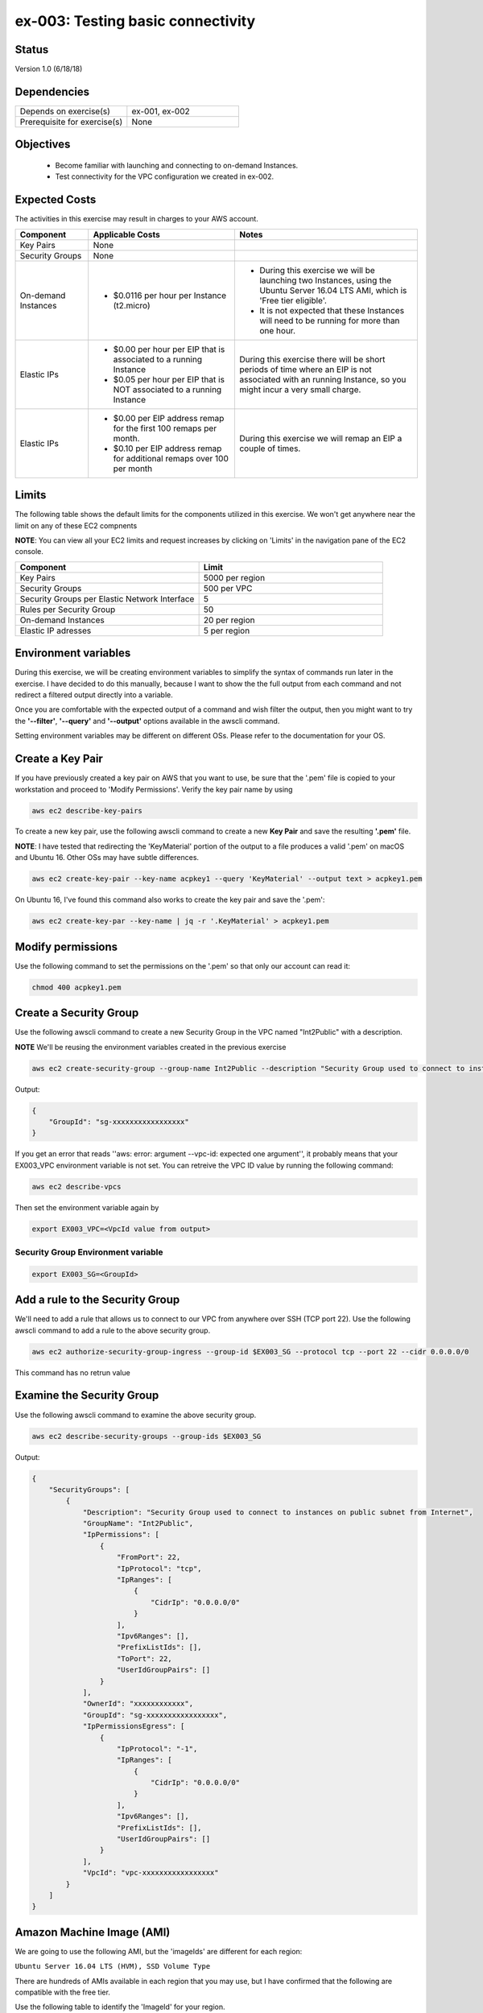 ex-003: Testing basic connectivity
==================================

Status
------
Version 1.0 (6/18/18)

Dependencies
------------
.. list-table::
   :widths: 25, 25
   :header-rows: 0

   * - Depends on exercise(s)
     - ex-001, ex-002
   * - Prerequisite for exercise(s)
     - None

Objectives
----------

    - Become familiar with launching and connecting to on-demand Instances.
    - Test connectivity for the VPC configuration we created in ex-002.

Expected Costs
--------------
The activities in this exercise may result in charges to your AWS account.

.. list-table::
   :widths: 20, 40, 50
   :header-rows: 1

   * - Component
     - Applicable Costs
     - Notes
   * - Key Pairs
     - None
     - 
   * - Security Groups
     - None
     -
   * - On-demand Instances
     - 
        + $0.0116 per hour per Instance (t2.micro)
     - 
        + During this exercise we will be launching two Instances, using the Ubuntu Server 16.04 LTS AMI, which is 'Free tier eligible'.
        + It is not expected that these Instances will need to be running for more than one hour. 
   * - Elastic IPs
     - 
        + $0.00 per hour per EIP that is associated to a running Instance
        + $0.05 per hour per EIP that is NOT associated to a running Instance
     - During this exercise there will be short periods of time where an EIP is not associated with an running Instance, so you might incur a very small charge.
   * - Elastic IPs
     - 
        + $0.00 per EIP address remap for the first 100 remaps per month.
        + $0.10 per EIP address remap for additional remaps over 100 per month
     - During this exercise we will remap an EIP a couple of times.  

Limits
------
The following table shows the default limits for the components utilized in this exercise.  We won't get anywhere near the limit on any of these EC2 compnents

**NOTE**: You can view all your EC2 limits and request increases by clicking on 'Limits' in the navigation pane of the EC2 console.

.. list-table::
   :widths: 25, 25
   :header-rows: 1

   * - **Component**
     - **Limit**
   * - Key Pairs
     - 5000 per region
   * - Security Groups
     - 500 per VPC
   * - Security Groups per Elastic Network Interface
     - 5
   * - Rules per Security Group
     - 50
   * - On-demand Instances
     - 20 per region
   * - Elastic IP adresses
     - 5 per region

Environment variables
---------------------
During this exercise, we will be creating environment variables to simplify the syntax of commands run later in the exercise. I have decided to do this manually, because I want to show the the full output from each command and not redirect a filtered output directly into a variable.

Once you are comfortable with the expected output of a command and wish filter the output, then you might want to try the **'--filter'**, **'--query'** and **'--output'** options available in the awscli command.

Setting environment variables may be different on different OSs. Please refer to the documentation for your OS.

Create a Key Pair
-----------------
If you have previously created a key pair on AWS that you want to use, be sure that the '.pem' file is copied to your workstation and proceed to 'Modify Permissions'.  Verify the key pair name by using 

.. code-block::

   aws ec2 describe-key-pairs

To create a new key pair, use the following awscli command to create a new **Key Pair** and save the resulting **'.pem'** file.

**NOTE**: I have tested that redirecting the 'KeyMaterial' portion of the output to a file produces a valid '.pem' on macOS and Ubuntu 16. Other OSs may have subtle differences.

.. code-block::
    
    aws ec2 create-key-pair --key-name acpkey1 --query 'KeyMaterial' --output text > acpkey1.pem

On Ubuntu 16, I've found this command also works to create the key pair and save the '.pem':

.. code-block::

   aws ec2 create-key-par --key-name | jq -r '.KeyMaterial' > acpkey1.pem

Modify permissions
------------------
Use the following command to set the permissions on the '.pem' so that only our account can read it:

.. code-block::
    
    chmod 400 acpkey1.pem

Create a Security Group
-----------------------
Use the following awscli command to create a new Security Group in the VPC named "Int2Public" with a description.

**NOTE** We'll be reusing the environment variables created in the previous exercise

.. code-block::

    aws ec2 create-security-group --group-name Int2Public --description "Security Group used to connect to instances on public subnet from Internet" --vpc-id $EX003_VPC

Output:

.. code-block::

    {
        "GroupId": "sg-xxxxxxxxxxxxxxxxx"
    }

If you get an error that reads ''aws: error: argument --vpc-id: expected one argument'', it probably means that your EX003_VPC environment variable is not set.  You can retreive the VPC ID value by running the following command:

.. code-block::

   aws ec2 describe-vpcs

Then set the environment variable again by

.. code-block::

   export EX003_VPC=<VpcId value from output>
  

Security Group Environment variable
~~~~~~~~~~~~~~~~~~~~
.. code-block::

    export EX003_SG=<GroupId>

Add a rule to the Security Group
--------------------------------
We'll need to add a rule that allows us to connect to our VPC from anywhere over SSH (TCP port 22). Use the following awscli command to add a rule to the above security group.

.. code-block::

    aws ec2 authorize-security-group-ingress --group-id $EX003_SG --protocol tcp --port 22 --cidr 0.0.0.0/0

This command has no retrun value

Examine the Security Group
--------------------------
Use the following awscli command to examine the above security group.

.. code-block::

    aws ec2 describe-security-groups --group-ids $EX003_SG

Output:

.. code-block::

    {
        "SecurityGroups": [
            {
                "Description": "Security Group used to connect to instances on public subnet from Internet",
                "GroupName": "Int2Public",
                "IpPermissions": [
                    {
                        "FromPort": 22,
                        "IpProtocol": "tcp",
                        "IpRanges": [
                            {
                                "CidrIp": "0.0.0.0/0"
                            }
                        ],
                        "Ipv6Ranges": [],
                        "PrefixListIds": [],
                        "ToPort": 22,
                        "UserIdGroupPairs": []
                    }
                ],
                "OwnerId": "xxxxxxxxxxxx",
                "GroupId": "sg-xxxxxxxxxxxxxxxxx",
                "IpPermissionsEgress": [
                    {
                        "IpProtocol": "-1",
                        "IpRanges": [
                            {
                                "CidrIp": "0.0.0.0/0"
                            }
                        ],
                        "Ipv6Ranges": [],
                        "PrefixListIds": [],
                        "UserIdGroupPairs": []
                    }
                ],
                "VpcId": "vpc-xxxxxxxxxxxxxxxxx"
            }
        ]
    }

Amazon Machine Image (AMI)
--------------------------
We are going to use the following AMI, but the 'imageIds' are different for each region:

``Ubuntu Server 16.04 LTS (HVM), SSD Volume Type``

There are hundreds of AMIs available in each region that you may use, but I have confirmed that the following are compatible with the free tier.

Use the following table to identify the 'ImageId' for your region.

.. list-table::
   :widths: 25, 25, 25, 25, 25, 25
   :header-rows: 0

   * - **Region**
     - **ImageId**
     - **Region**
     - **ImageId**
     - **Region**
     - **ImageId**
   * - us-east-1
     - ami-a4dc46db
     - us-east-2
     - ami-6a003c0f
     - us-west-1
     - ami-8d948ced
   * - us-west-2
     - ami-db710fa3
     - ca-central-1
     - ami-7e21a11a
     - eu-west-1
     - ami-58d7e821
   * - eu-west-2
     - ami-5daa463a
     - eu-west-3
     - ami-1960d164
     - eu-central-1
     - ami-c7e0c82c
   * - ap-northeast-1
     - ami-48a45937
     - ap-northeast-2
     - ami-f030989e
     - ap-southeast-1
     - ami-81cefcfd
   * - ap-southeast-2
     - ami-963cecf4
     - ap-south-1
     - ami-41e9c52e
     - sa-east-1
     - ami-67fca30b

.. code-block::

    export EX003_IMAGE_ID=<ImageId>


Launch an Instance
-------------------
Use the following awscli command to launch an Instance using the selected AMI and attach to the **'public'** Subnet.

``Reminder: The only thing that makes it a 'public' Subnet is the fact that it is associated with a Route Table that has a Route to the Internet Gateway.``

We have used the **'--client-token'** to option ensure this operation is Idempotent.

- `More information on Idempotency <https://docs.aws.amazon.com/AWSEC2/latest/APIReference/Run_Instance_Idempotency.html>`_

.. code-block::

    aws ec2 run-instances --image-id $EX003_IMAGE_ID --instance-type t2.micro --key-name acpkey1 --subnet-id $EX003_SUBNET_PUB --security-group-ids $EX003_SG --client-token awscertprep-ex-003-001

The parameters of this command indicate:
   * Which AMI to use:  image-id $EX003_IMAGE_ID
   * How many vCPU, RAM and base storage: instance-type t2.micro
   * Access key: key-name acpkey1
   * Layer 3 network to attach to: subnet-id $EX003_SUBNET_PUB
   * Security policy to apply: security-group-ids $EX003_SG
   * Token for idempotency: client-token awscertprep-ex-003-001

Output:

.. code-block::

    {
        ...output excluded due to size...
    }

Environment variable
~~~~~~~~~~~~~~~~~~~~
In the output of the run-instances command, you'll find the InstanceId.

.. code-block::

    export EX003_INST_PUB=<InstanceId>

Launch a second Instance
------------------------
Use the following awscli command to launch an Instance and attach to the **'private'** Subnet.

``Reminder: The private Subnet is implicitly associated with the Default/Main Route Table, which does NOT have a Route to the Internet Gateway.``

Notice that we're adding both instances to the same security group

.. code-block::

    aws ec2 run-instances --image-id $EX003_IMAGE_ID --instance-type t2.micro --key-name acpkey1 --subnet-id $EX003_SUBNET_PRIV --security-group-ids $EX003_SG --client-token awscertprep-ex-003-005

Output:

.. code-block::

    {
        ...output excluded due to size...
    }

Environment variable
~~~~~~~~~~~~~~~~~~~~
.. code-block::

    export EX003_INST_PRIV=<InstanceId>

Private IP address
------------------
Use the following awscli command to collect the IP address of the Instance on the **'private'** Subnet.

**NOTE**: you will type this address in a ssh session, so jot it down.

.. code-block::
    
    aws ec2 describe-instances --instance-ids $EX003_INST_PRIV --output text --query Reservations[*].Instances[*].NetworkInterfaces[*].PrivateIpAddress

Output:

.. code-block::
    
    xxx.xxx.xxx.xxx

The query parameter on the command indicates that only the PrivateIpAddress value should be returned

Allocate an Elastic IP
----------------------
Use the following awscli command to allocate a public IPv4 address

.. code-block::

    aws ec2 allocate-address --domain vpc

This command simply reserves a public/elastic IP for us

Output:

.. code-block::

    {
        "PublicIp": "xxx.xxx.xxx.xxx",
        "AllocationId": "eipalloc-xxxxxxxxxxxxxxxxx",
        "Domain": "vpc"
    }

Environment variable
~~~~~~~~~~~~~~~~~~~~
Set a couple of environment variables using the output above

.. code-block::

    export EX003_EIP=<AllocationId>
    export EX003_PUB_IP=<PublicIp>

Associate the Elastic IP
------------------------
Use the following awscli command to associate the Elastic IP with the Instance we launched in the public Subnet.

.. code-block::

    aws ec2 associate-address --allocation-id $EX003_EIP --instance-id $EX003_INST_PUB

Output:

.. code-block::

    {
        "AssociationId": "eipassoc-xxxxxxxxxxxxxxxxx"
    }

Confirm Association
-------------------
Run this command to verify that the Public IP address has been associated with an instance:

.. code-block::
   
   aws ec2 describe-addresses

Output:

.. code-block::
   
   {
       "Addresses": [
           {
               "Domain": "vpc",
               "InstanceId": "i-044affe7127558339",
               "NetworkInterfaceId": "eni-f0239fa7",
               "AssociationId": "eipassoc-7d7cabb0",
               "NetworkInterfaceOwnerId": "269847117696",
               "PublicIp": "18.221.226.135",
               "AllocationId": "eipalloc-6d69964c",
               "PrivateIpAddress": "10.0.0.23"
           }
       ]
   }
   



Test inbound connectivity
-------------------------
Use the following commands to test connectivity to the Instance in the public Subnet (via the Elastic IP).

``Expected results: 'ping' should fail and 'ssh' should be successful.``

.. code-block::

    ping $EX003_PUB_IP
    ssh -i acpkey1.pem -o ConnectTimeout=5 ubuntu@$EX003_PUB_IP
    
If you are prompted with "Are you sure you want to continue connecting (yes/no)?", that's a good thing!  enter 'y' and you'll be connected

Test outbound connectivity
--------------------------
Use the following command to test connectivity from the Instance in the public Subnet.

``Expected results: 'apt update' should be successful.``

.. code-block::

    sudo apt update

Type 'exit' to close the ssh session to this instance

Re-associate the Elastic IP
---------------------------
Use the following awscli command to re-associate the Elastic IP with the Instance we launched in the private Subnet.

.. code-block::

    aws ec2 associate-address --allocation-id $EX003_EIP --instance-id $EX003_INST_PRIV

Output:

.. code-block::

    {
        "AssociationId": "eipassoc-xxxxxxxxxxxxxxxxx"
    }

Test inbound connectivity
-------------------------
Use the following commands to test connectivity to the Instance in the private Subnet via the Elastic IP.

``Expected results: both 'ping' and 'ssh' should fail to connect.``

.. code-block::

    ping $EX003_PUB_IP
    ssh -i acpkey1.pem -o ConnectTimeout=5 ubuntu@$EX003_PUB_IP

Re-re-associate the Elastic IP
---------------------------
Use the following awscli command to return the Elastic IP to the Instance we launched in the public Subnet.

.. code-block::

    aws ec2 associate-address --allocation-id $EX003_EIP --instance-id $EX003_INST_PUB

Output:

.. code-block::

    {
        "AssociationId": "eipassoc-xxxxxxxxxxxxxxxxx"
    }

Reconnect
-------
Use the following commands to reconnect to the Instance in the public Subnet and to copy our pem to the Instance


.. code-block::

    scp -i acpkey1.pem acpkey1.pem ubuntu@$EX003_PUB_IP:/home/ubuntu
    ssh -i acpkey1.pem -o ConnectTimeout=5 ubuntu@$EX003_PUB_IP

Do NOT 'exit'

Test local connectivity
-----------------------
You should still be connected to the Instance in the **public** Subnet.

Use the following commands to test connectivity to the Instance in the private Subnet.

``Expected results: 'ping' should fail and 'ssh' should be successful.``

.. code-block::

    ping <ip-addr-private-instance>
    ssh -i acpkey1.pem -o ConnectTimeout=5 ubuntu@<ip-addr-private-instance>

You are now connected to the Instance on the **private** subnet ''through the instance on the **public** subnet.

Test outbound connectivity
--------------------------
Use the following command to test oubound connectivity from the Instance in the private Subnet.

``Expected results: 'apt update' should fail.``

.. code-block::

    sudo apt update

    Type 'cntrl-c' to kill 'apt'

Type 'exit' twice to disconnect from both Instances.

The private subnet has no inbound or outbound path to the Internet. In a later exercise we will create a **NAT Gateway** to allow for outbound connectivity for private Subnets to the Internet.

Add a rule to the Security Group
--------------------------------
Use the following awscli command to create a new rule to the above security group.  This rule enables the icmp protocol from anywhere.
Note that the command requires the 'port' parameter - AWS document has this to say: 

For ICMP: A single integer or a range (type-code ) representing the ICMP type number and the ICMP code number respectively. A value of -1 indicates all ICMP codes for all ICMP types. A value of -1 just for type indicates all ICMP codes for the specified ICMP type.

.. code-block::

    aws ec2 authorize-security-group-ingress --group-id $EX003_SG --protocol icmp --port -1 --cidr 0.0.0.0/0

Test connectivity
-----------------
Use the following commands to test connectivity to the Instance in the public Subnet.

`Expected results: 'ping' and 'ssh' should now be successful.

.. code-block::

    ping $EX003_PUB_IP
    ssh -i acpkey1.pem -o ConnectTimeout=5 ubuntu@$EX003_PUB_IP

You are connected again to the Instance on the public subnet.

Test local connectivity
-----------------------
Use the following command to test connectivity to the 'private' Instance. 

``Expected results: 'ping' should now be successful.``

.. code-block::

    ping <ip-addr-private-instance>

    Type 'exit' to disconnect from the public Instances.

Terminate Instances
-------------------
Use the following awscli command to terminate both instances.

.. code-block::

    aws ec2  terminate-instances --instance-ids $EX003_INST_PUB $EX003_INST_PRIV

Examine the current state. Both should show a **'currentState'** of **'shutting-down'**.

This operation is idempotent. Rerun the command until you see a **'currentState'** of **'terminated'**.

Output:

.. code-block::

    {
        "TerminatingInstances": [
            {
                "CurrentState": {
                    "Code": 32,
                    "Name": "shutting-down"
                },
                "InstanceId": "i-xxxxxxxxxxxxxxxxx",
                "PreviousState": {
                    "Code": 16,
                    "Name": "running"
                }
            },
            {
                "CurrentState": {
                    "Code": 32,
                    "Name": "shutting-down"
                },
                "InstanceId": "i-xxxxxxxxxxxxxxxxx",
                "PreviousState": {
                    "Code": 16,
                    "Name": "running"
                }
            }
        ]
    }

Release the Elastic IP
----------------------
Use the following awscli command to release the public IPv4 address.  Recall that leaving it allocated but unassigned will incur a charge.  

**NOTE**: The associated instance will have to complete its termination in order for the Elastic IP to not be "In use" and available for release

.. code-block::

    aws ec2 release-address --allocation-id $EX003_EIP

Delete the Security Group
-------------------------
Use the following awscli command to delete the Security Group.

.. code-block::

    aws ec2 delete-security-group --group-id $EX003_SG

Delete the VPC
--------------
Use the following awscli command to delete the VPC.

This will delete the VPC itself, plus the Subnets, Route Tables and Internet Gateway.

.. code-block::

    aws ec2 delete-vpc --vpc-id $EX003_VPC


If you receive an error regarding dependencies, try again in a few minutes.  If the deletion continues to fail, the VPC may be deletable via the AWS Management Console.

Summary
-------
- We created a Key Pair.
- We created a Security Group.
- We added rules to the Security Group.
- We create two Instances.
- We allocated a Elastic IP.
- We map/re-mapped that Elastic IP to Instances.
- We tested connectivity to/from both the 'public' and 'private' Instances.
- We removed the VPC and related objects (**NOTE**: the keypair will not be deleted, keep the 'pem' file safe)

Next steps
----------
We will recreate the configuration built in ex-002 and ex-003, using CloudFormation, in 
`ex-004 <https://github.com/addr2data/aws-certification-prep/blob/master/exercises/ex-004_GettingStartedCloudFormation.rst>`_
